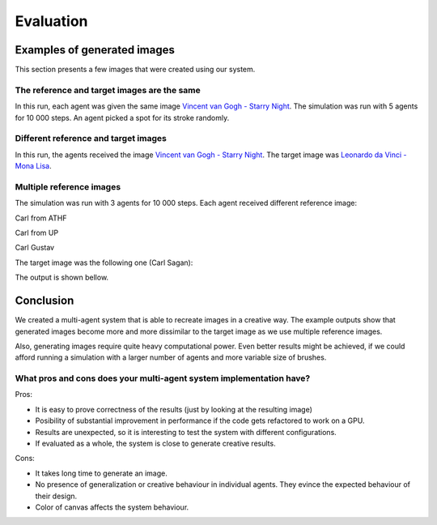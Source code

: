 **********
Evaluation
**********


Examples of generated images
============================

This section presents a few images that were created using our system.

The reference and target images are the same
--------------------------------------------

In this run, each agent was given the same image 
`Vincent van Gogh - Starry Night <https://upload.wikimedia.org/wikipedia/commons/thumb/e/ea/Van_Gogh_-_Starry_Night_-_Google_Art_Project.jpg/1280px-Van_Gogh_-_Starry_Night_-_Google_Art_Project.jpg>`_. The simulation was run with 5 agents for 10 000 steps. An agent picked a spot for its stroke randomly.

.. image:: ./img/img1.png

Different reference and target images
-------------------------------------

In this run, the agents received the image `Vincent van Gogh - Starry Night <https://upload.wikimedia.org/wikipedia/commons/thumb/e/ea/Van_Gogh_-_Starry_Night_-_Google_Art_Project.jpg/1280px-Van_Gogh_-_Starry_Night_-_Google_Art_Project.jpg>`_.  The target image was `Leonardo da Vinci - Mona Lisa <http://www.louvre.fr/sites/default/files/imagecache/940x768/medias/medias_images/images/louvre-portrait-de-lisa-gherardini-epouse-de-francesco-del-giocondo-dite-monna-lisa-la-gioconda-ou-la-jocon.jpg>`_.

.. image:: ./img/img2.png

Multiple reference images
-------------------------
The simulation was run with 3 agents for 10 000 steps. Each agent received different reference image:

Carl from ATHF


.. image:: ./img/carl1.png

Carl from UP


.. image:: ./img/carl2.png

Carl Gustav


.. image:: ./img/carl3.png

The target image was the following one (Carl Sagan):

.. image:: ./img/carl4.png

The output is shown bellow.

.. image:: ./img/carl5.png

Conclusion
==========

We created a multi-agent system that is able to recreate images in a creative way. The example outputs show that generated images become more and more dissimilar to the target image as we use multiple reference images.

Also, generating images require quite heavy computational power. Even better results might be achieved, if we could afford running a simulation with a larger number of agents and more variable size of brushes.

What pros and cons does your multi-agent system implementation have?
--------------------------------------------------------------------

Pros:

* It is easy to prove correctness of the results (just by looking at the resulting image)
* Posibility of substantial improvement in performance if the code gets refactored to work on a GPU.
* Results are unexpected, so it is interesting to test the system with different configurations.
* If evaluated as a whole, the system is close to generate creative results.

Cons:

* It takes long time to generate an image.
* No presence of generalization or creative behaviour in individual agents. They evince the expected behaviour of their design.
* Color of canvas affects the system behaviour.
